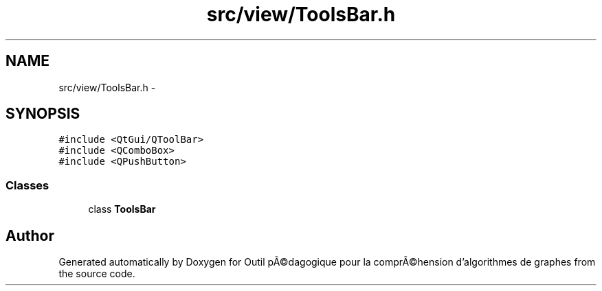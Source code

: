 .TH "src/view/ToolsBar.h" 3 "1 Mar 2010" "Outil pÃ©dagogique pour la comprÃ©hension d'algorithmes de graphes" \" -*- nroff -*-
.ad l
.nh
.SH NAME
src/view/ToolsBar.h \- 
.SH SYNOPSIS
.br
.PP
\fC#include <QtGui/QToolBar>\fP
.br
\fC#include <QComboBox>\fP
.br
\fC#include <QPushButton>\fP
.br

.SS "Classes"

.in +1c
.ti -1c
.RI "class \fBToolsBar\fP"
.br
.in -1c
.SH "Author"
.PP 
Generated automatically by Doxygen for Outil pÃ©dagogique pour la comprÃ©hension d'algorithmes de graphes from the source code.
